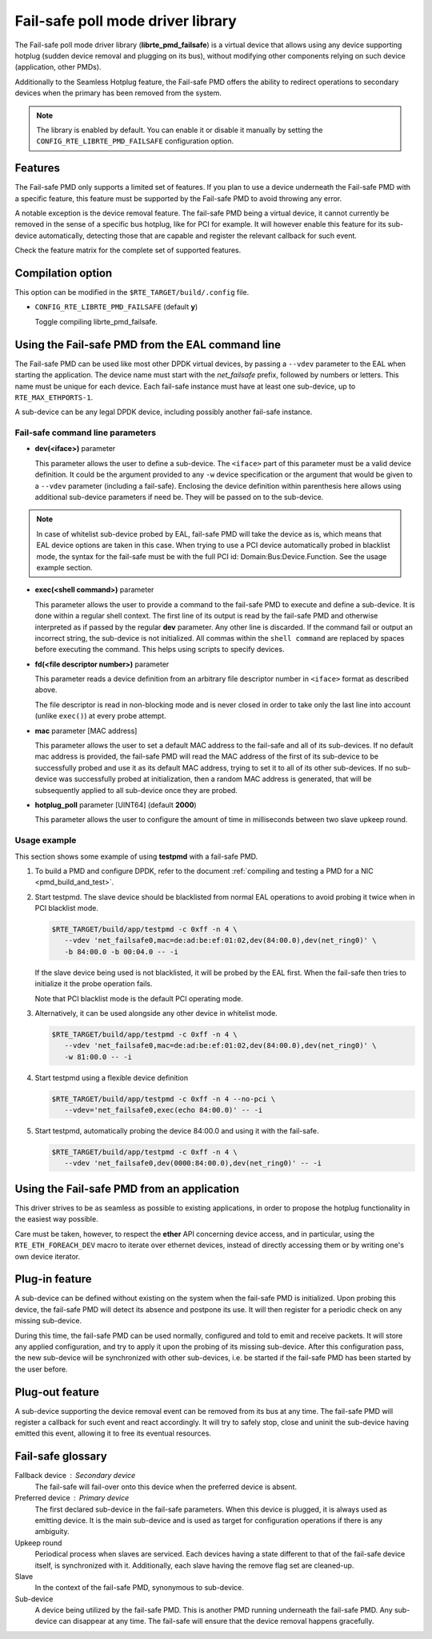 ..  SPDX-License-Identifier: BSD-3-Clause
    Copyright 2017 6WIND S.A.

Fail-safe poll mode driver library
==================================

The Fail-safe poll mode driver library (**librte_pmd_failsafe**) is a virtual
device that allows using any device supporting hotplug (sudden device removal
and plugging on its bus), without modifying other components relying on such
device (application, other PMDs).

Additionally to the Seamless Hotplug feature, the Fail-safe PMD offers the
ability to redirect operations to secondary devices when the primary has been
removed from the system.

.. note::

   The library is enabled by default. You can enable it or disable it manually
   by setting the ``CONFIG_RTE_LIBRTE_PMD_FAILSAFE`` configuration option.

Features
--------

The Fail-safe PMD only supports a limited set of features. If you plan to use a
device underneath the Fail-safe PMD with a specific feature, this feature must
be supported by the Fail-safe PMD to avoid throwing any error.

A notable exception is the device removal feature. The fail-safe PMD being a
virtual device, it cannot currently be removed in the sense of a specific bus
hotplug, like for PCI for example. It will however enable this feature for its
sub-device automatically, detecting those that are capable and register the
relevant callback for such event.

Check the feature matrix for the complete set of supported features.

Compilation option
------------------

This option can be modified in the ``$RTE_TARGET/build/.config`` file.

- ``CONFIG_RTE_LIBRTE_PMD_FAILSAFE`` (default **y**)

  Toggle compiling librte_pmd_failsafe.

Using the Fail-safe PMD from the EAL command line
-------------------------------------------------

The Fail-safe PMD can be used like most other DPDK virtual devices, by passing a
``--vdev`` parameter to the EAL when starting the application. The device name
must start with the *net_failsafe* prefix, followed by numbers or letters. This
name must be unique for each device. Each fail-safe instance must have at least one
sub-device, up to ``RTE_MAX_ETHPORTS-1``.

A sub-device can be any legal DPDK device, including possibly another fail-safe
instance.

Fail-safe command line parameters
~~~~~~~~~~~~~~~~~~~~~~~~~~~~~~~~~

- **dev(<iface>)** parameter

  This parameter allows the user to define a sub-device. The ``<iface>`` part of
  this parameter must be a valid device definition. It could be the argument
  provided to any ``-w`` device specification or the argument that would be
  given to a ``--vdev`` parameter (including a fail-safe).
  Enclosing the device definition within parenthesis here allows using
  additional sub-device parameters if need be. They will be passed on to the
  sub-device.

.. note::

   In case of whitelist sub-device probed by EAL, fail-safe PMD will take the device
   as is, which means that EAL device options are taken in this case.
   When trying to use a PCI device automatically probed in blacklist mode,
   the syntax for the fail-safe must be with the full PCI id:
   Domain:Bus:Device.Function. See the usage example section.

- **exec(<shell command>)** parameter

  This parameter allows the user to provide a command to the fail-safe PMD to
  execute and define a sub-device.
  It is done within a regular shell context.
  The first line of its output is read by the fail-safe PMD and otherwise
  interpreted as if passed by the regular **dev** parameter.
  Any other line is discarded.
  If the command fail or output an incorrect string, the sub-device is not
  initialized.
  All commas within the ``shell command`` are replaced by spaces before
  executing the command. This helps using scripts to specify devices.

- **fd(<file descriptor number>)** parameter

  This parameter reads a device definition from an arbitrary file descriptor
  number in ``<iface>`` format as described above.

  The file descriptor is read in non-blocking mode and is never closed in
  order to take only the last line into account (unlike ``exec()``) at every
  probe attempt.

- **mac** parameter [MAC address]

  This parameter allows the user to set a default MAC address to the fail-safe
  and all of its sub-devices.
  If no default mac address is provided, the fail-safe PMD will read the MAC
  address of the first of its sub-device to be successfully probed and use it as
  its default MAC address, trying to set it to all of its other sub-devices.
  If no sub-device was successfully probed at initialization, then a random MAC
  address is generated, that will be subsequently applied to all sub-device once
  they are probed.

- **hotplug_poll** parameter [UINT64] (default **2000**)

  This parameter allows the user to configure the amount of time in milliseconds
  between two slave upkeep round.

Usage example
~~~~~~~~~~~~~

This section shows some example of using **testpmd** with a fail-safe PMD.

#. To build a PMD and configure DPDK, refer to the document
   :ref:`compiling and testing a PMD for a NIC <pmd_build_and_test>`.

#. Start testpmd. The slave device should be blacklisted from normal EAL
   operations to avoid probing it twice when in PCI blacklist mode.

   .. code-block:: console

      $RTE_TARGET/build/app/testpmd -c 0xff -n 4 \
         --vdev 'net_failsafe0,mac=de:ad:be:ef:01:02,dev(84:00.0),dev(net_ring0)' \
         -b 84:00.0 -b 00:04.0 -- -i

   If the slave device being used is not blacklisted, it will be probed by the
   EAL first. When the fail-safe then tries to initialize it the probe operation
   fails.

   Note that PCI blacklist mode is the default PCI operating mode.

#. Alternatively, it can be used alongside any other device in whitelist mode.

   .. code-block:: console

      $RTE_TARGET/build/app/testpmd -c 0xff -n 4 \
         --vdev 'net_failsafe0,mac=de:ad:be:ef:01:02,dev(84:00.0),dev(net_ring0)' \
         -w 81:00.0 -- -i

#. Start testpmd using a flexible device definition

   .. code-block:: console

      $RTE_TARGET/build/app/testpmd -c 0xff -n 4 --no-pci \
         --vdev='net_failsafe0,exec(echo 84:00.0)' -- -i

#. Start testpmd, automatically probing the device 84:00.0 and using it with
   the fail-safe.
 
   .. code-block:: console
 
      $RTE_TARGET/build/app/testpmd -c 0xff -n 4 \
         --vdev 'net_failsafe0,dev(0000:84:00.0),dev(net_ring0)' -- -i


Using the Fail-safe PMD from an application
-------------------------------------------

This driver strives to be as seamless as possible to existing applications, in
order to propose the hotplug functionality in the easiest way possible.

Care must be taken, however, to respect the **ether** API concerning device
access, and in particular, using the ``RTE_ETH_FOREACH_DEV`` macro to iterate
over ethernet devices, instead of directly accessing them or by writing one's
own device iterator.

Plug-in feature
---------------

A sub-device can be defined without existing on the system when the fail-safe
PMD is initialized. Upon probing this device, the fail-safe PMD will detect its
absence and postpone its use. It will then register for a periodic check on any
missing sub-device.

During this time, the fail-safe PMD can be used normally, configured and told to
emit and receive packets. It will store any applied configuration, and try to
apply it upon the probing of its missing sub-device. After this configuration
pass, the new sub-device will be synchronized with other sub-devices, i.e. be
started if the fail-safe PMD has been started by the user before.

Plug-out feature
----------------

A sub-device supporting the device removal event can be removed from its bus at
any time. The fail-safe PMD will register a callback for such event and react
accordingly. It will try to safely stop, close and uninit the sub-device having
emitted this event, allowing it to free its eventual resources.

Fail-safe glossary
------------------

Fallback device : Secondary device
    The fail-safe will fail-over onto this device when the preferred device is
    absent.

Preferred device : Primary device
    The first declared sub-device in the fail-safe parameters.
    When this device is plugged, it is always used as emitting device.
    It is the main sub-device and is used as target for configuration
    operations if there is any ambiguity.

Upkeep round
    Periodical process when slaves are serviced. Each devices having a state
    different to that of the fail-safe device itself, is synchronized with it.
    Additionally, each slave having the remove flag set are cleaned-up.

Slave
    In the context of the fail-safe PMD, synonymous to sub-device.

Sub-device
    A device being utilized by the fail-safe PMD.
    This is another PMD running underneath the fail-safe PMD.
    Any sub-device can disappear at any time. The fail-safe will ensure
    that the device removal happens gracefully.
